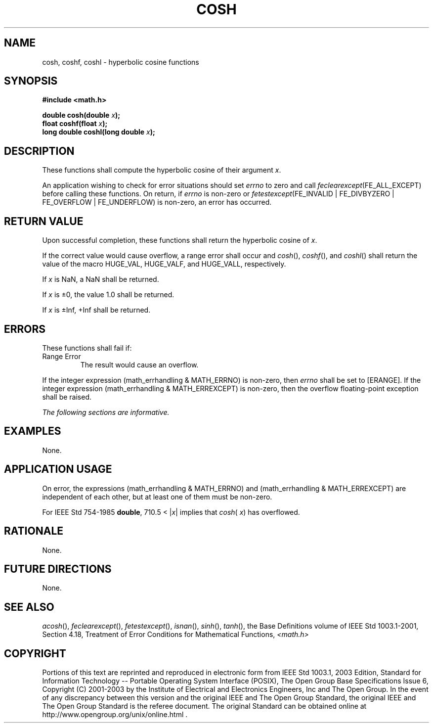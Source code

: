 .\" Copyright (c) 2001-2003 The Open Group, All Rights Reserved 
.TH "COSH" 3 2003 "IEEE/The Open Group" "POSIX Programmer's Manual"
.\" cosh 
.SH NAME
cosh, coshf, coshl \- hyperbolic cosine functions
.SH SYNOPSIS
.LP
\fB#include <math.h>
.br
.sp
double cosh(double\fP \fIx\fP\fB);
.br
float coshf(float\fP \fIx\fP\fB);
.br
long double coshl(long double\fP \fIx\fP\fB);
.br
\fP
.SH DESCRIPTION
.LP
These functions shall compute the hyperbolic cosine of their argument
\fIx\fP.
.LP
An application wishing to check for error situations should set \fIerrno\fP
to zero and call
\fIfeclearexcept\fP(FE_ALL_EXCEPT) before calling these functions.
On return, if \fIerrno\fP is non-zero or
\fIfetestexcept\fP(FE_INVALID | FE_DIVBYZERO | FE_OVERFLOW | FE_UNDERFLOW)
is non-zero, an error has occurred.
.SH RETURN VALUE
.LP
Upon successful completion, these functions shall return the hyperbolic
cosine of \fIx\fP.
.LP
If the correct value would cause overflow, a range error shall occur
and \fIcosh\fP(), \fIcoshf\fP(), and \fIcoshl\fP() shall
return the value of the macro HUGE_VAL, HUGE_VALF, and HUGE_VALL,
respectively.
.LP
If
\fIx\fP is NaN, a NaN shall be returned.
.LP
If \fIx\fP is \(+-0, the value 1.0 shall be returned.
.LP
If \fIx\fP is \(+-Inf, +Inf shall be returned. 
.SH ERRORS
.LP
These functions shall fail if:
.TP 7
Range\ Error
The result would cause an overflow. 
.LP
If the integer expression (math_errhandling & MATH_ERRNO) is non-zero,
then \fIerrno\fP shall be set to [ERANGE]. If the
integer expression (math_errhandling & MATH_ERREXCEPT) is non-zero,
then the overflow floating-point exception shall be
raised.
.sp
.LP
\fIThe following sections are informative.\fP
.SH EXAMPLES
.LP
None.
.SH APPLICATION USAGE
.LP
On error, the expressions (math_errhandling & MATH_ERRNO) and (math_errhandling
& MATH_ERREXCEPT) are independent of
each other, but at least one of them must be non-zero.
.LP
For IEEE\ Std\ 754-1985 \fBdouble\fP, 710.5 < |\fIx\fP| implies that
\fIcosh\fP( \fIx\fP) has overflowed.
.SH RATIONALE
.LP
None.
.SH FUTURE DIRECTIONS
.LP
None.
.SH SEE ALSO
.LP
\fIacosh\fP(), \fIfeclearexcept\fP(), \fIfetestexcept\fP(), \fIisnan\fP(),
\fIsinh\fP(),
\fItanh\fP(), the Base Definitions volume of IEEE\ Std\ 1003.1-2001,
Section 4.18, Treatment of Error Conditions for Mathematical Functions,
\fI<math.h>\fP
.SH COPYRIGHT
Portions of this text are reprinted and reproduced in electronic form
from IEEE Std 1003.1, 2003 Edition, Standard for Information Technology
-- Portable Operating System Interface (POSIX), The Open Group Base
Specifications Issue 6, Copyright (C) 2001-2003 by the Institute of
Electrical and Electronics Engineers, Inc and The Open Group. In the
event of any discrepancy between this version and the original IEEE and
The Open Group Standard, the original IEEE and The Open Group Standard
is the referee document. The original Standard can be obtained online at
http://www.opengroup.org/unix/online.html .
